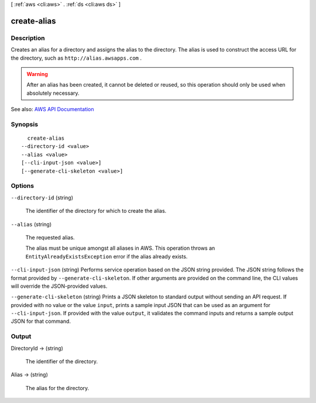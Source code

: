 [ :ref:`aws <cli:aws>` . :ref:`ds <cli:aws ds>` ]

.. _cli:aws ds create-alias:


************
create-alias
************



===========
Description
===========



Creates an alias for a directory and assigns the alias to the directory. The alias is used to construct the access URL for the directory, such as ``http://alias.awsapps.com`` .

 

.. warning::

   

  After an alias has been created, it cannot be deleted or reused, so this operation should only be used when absolutely necessary.

   



See also: `AWS API Documentation <https://docs.aws.amazon.com/goto/WebAPI/ds-2015-04-16/CreateAlias>`_


========
Synopsis
========

::

    create-alias
  --directory-id <value>
  --alias <value>
  [--cli-input-json <value>]
  [--generate-cli-skeleton <value>]




=======
Options
=======

``--directory-id`` (string)


  The identifier of the directory for which to create the alias.

  

``--alias`` (string)


  The requested alias.

   

  The alias must be unique amongst all aliases in AWS. This operation throws an ``EntityAlreadyExistsException`` error if the alias already exists.

  

``--cli-input-json`` (string)
Performs service operation based on the JSON string provided. The JSON string follows the format provided by ``--generate-cli-skeleton``. If other arguments are provided on the command line, the CLI values will override the JSON-provided values.

``--generate-cli-skeleton`` (string)
Prints a JSON skeleton to standard output without sending an API request. If provided with no value or the value ``input``, prints a sample input JSON that can be used as an argument for ``--cli-input-json``. If provided with the value ``output``, it validates the command inputs and returns a sample output JSON for that command.



======
Output
======

DirectoryId -> (string)

  

  The identifier of the directory.

  

  

Alias -> (string)

  

  The alias for the directory.

  

  


